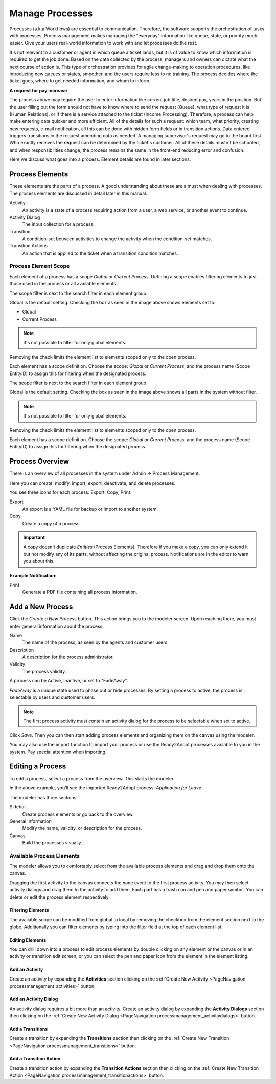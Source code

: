 Manage Processes
################
.. _PageNavigation processmanagement_general:

Processes (a.k.a Workflows) are essential to communication. Therefore, the software supports the orchestration of tasks with processes. Process management makes managing the "everyday" information like queue, state, or priority much easier. Give your users real-world information to work with and let processes do the rest.

It's not relevant to a customer or agent in which queue a ticket lands, but it is of value to know which information is required to get the job done. Based on the data collected by the process, managers and owners can dictate what the next course of action is. This type of orchestration provides for agile change-making to operation procedures, like introducing new queues or states, smoother, and the users require less to no training. The process decides where the ticket goes, where to get needed information, and whom to inform.

**A request for pay increase**

.. mermaid::

    graph TD
        %% Styles
        style End stroke-width:6px, width: 10px
        %% Names
        Start((Start))
        A[Request Pay Raise]
        B[Conduct Employee Review]
        C[Report New Salary]
        D[Notify Employee]
        End((End))
        %% Flow
        Start --> A
        A --> B
        B --> C
        C --> D
        D --> End

The process above may require the user to enter information like current job title, desired pay, years in the position. But the user filling out the form should not have to know where to send the request (Queue), what type of request it is (Human Relations), or if there is a service attached to the ticket (Income Processing). Therefore, a process can help make entering data quicker and more efficient. All of the details for such a request: which team, what priority, creating new requests, e-mail notification, all this can be done with hidden form fields or in transition actions. Data entered triggers transitions in the request amending data as needed. A managing supervisor's request may go to the board first. Who exactly receives the request can be determined by the ticket's customer. All of these details mustn't be schooled, and when responsibilities change, the process remains the same in the front-end reducing error and confusion.

Here we discuss what goes into a process. Element details are found in later sections.

Process Elements
*****************

These elements are the parts of a process. A good understanding about these are a must when dealing with processes. The process elements are discussed in detail later in this manual.

Activity
    An activity is a state of a process requiring action from a user, a web service, or another event to continue.
Activity Dialog
    The input collection for a process.
Transition
    A condition-set between activities to change the activity when the condition-set matches.
Transition Actions
    An action that is applied to the ticket when a transition condition matches.

.. _ProcessManagement ProcessScope:

Process Element Scope
=====================

Each element of a process has a scope *Global* or *Current Process*. Defining a scope enables filtering elements to just those used in the process or all available elements.

The scope filter is next to the search filter in each element group.

.. image:: images/scope_filter_global.png
    :alt: Scope Filter Image

Global is the default setting. Checking the box as seen in the image above shows elements set to:

* Global
* Current Process

.. note::

    It's not possible to filter for only global elements.

Removing the check limits the element list to elements scoped only to the open process.

.. image:: images/scope_filter_local.png
    :alt: Local Image Filter


Each element has a scope definition. Choose the scope: *Global* or *Current Process*, and the process name (Scope EntityID) to assign this for filtering when the designated process.

.. image:: images/scope_filter_setting.png
    :alt: Local Filter Setting

The scope filter is next to the search filter in each element group.

.. image:: images/scope_filter_global.png
    :alt: Scope Filter Image

Global is the default setting. Checking the box as seen in the image above shows all parts in the system without filter.

.. note::

    It's not possible to filter for only global elements.

Removing the check limits the element list to elements scoped only to the open process.

.. image:: images/scope_filter_local.png
    :alt: Local Image Filter


Each element has a scope definition. Choose the scope: *Global* or *Current Process*, and the process name (Scope EntityID) to assign this for filtering when the designated process.

.. image:: images/scope_filter_setting.png
    :alt: Local Filter Setting

Process Overview
****************

There is an overview of all processes in the system under Admin -> Process Management.

.. image:: images/process_management_overview.png
    :alt: Process Management Overview

Here you can create, modify, import, export, deactivate, and delete processes.

You see three icons for each process: Export, Copy, Print.

Export
    An export is a YAML file for backup or import to another system.
Copy
    Create a copy of a process.

.. important::

    A copy doesn't duplicate *Entities* (Process Elements). Therefore if you make a copy, you can only extend it but not modify any of its parts, without affecting the original process. Notifications are in the editor to warn you about this.

**Example Notification:**

.. image:: images/notification_usage_warning.png
    :alt: Notification Usage Warning

Print
    Generate a PDF file containing all process information.

Add a New Process
******************

Click the *Create a New Process* button. This action brings you to the modeler screen. Upon reaching there, you must enter general information about the process:

.. image:: images/process_management_new_process.png
    :alt: Process Management New Process Image

Name
    The name of the process, as seen by the agents and customer users.
Description
    A description for the process administrator.
Validity
    The process validity.

A process can be Active, Inactive, or set to "FadeAway". 

*FadeAway* is a unique state used to phase out or hide processes. By setting a process to active, the process is selectable by users and customer users.

.. note:: 
    
    The first process activity must contain an activity dialog for the process to be selectable when set to active.


Click *Save*. Then you can then start adding process elements and organizing them on the canvas using the modeler.

You may also use the import function to import your process or use the Ready2Adopt processes available to you in the system. Pay special attention when importing.

Editing a Process
*****************

To edit a process, select a process from the overview. This starts the modeler.

.. image:: images/process_management_modeller.png
    :alt: Process Management Modeller

In the above example, you'll see the imported Ready2Adopt process: *Application for Leave*. 

The modeler has three sections: 

Sidebar
    Create process elements or go back to the overview.
General Information
    Modify the name, validity, or description for the process.
Canvas
    Build the processes visually.

Available Process Elements
==========================

The modeler allows you to comfortably select from the available process elements and drag and drop them onto the canvas.

.. image:: images/process_management_available_elements.png
    :alt: Process Management Available Elements Image

Dragging the first activity to the canvas connects the none event to the first process activity. You may then select activity dialogs and drag them to the activity to add them. Each part has a trash can and pen and paper symbol. You can delete or edit the process element respectively.

Filtering Elements
~~~~~~~~~~~~~~~~~~
    
The available scope can be modified from global to local by removing the checkbox from the element section next to the globe. Additionally you can filter elements by typing into the filter field at the top of each element list.

Editing Elements
~~~~~~~~~~~~~~~~

You can drill down into a process to edit process elements by double clicking on any element or the canvas or in an activity or transition edit screen, or you can select the pen and paper icon from the element in the element listing.

Add an Activity
~~~~~~~~~~~~~~~

Create an activity by expanding the **Activities** section clicking on the :ref:`Create New Activity <PageNavigation processmanagement_activities>` button.

Add an Activity Dialog
~~~~~~~~~~~~~~~~~~~~~~

An activity dialog requires a bit more than an activity. Create an activity dialog by expanding the **Activity Dialogs** section then clicking on the :ref:`Create New Activity Dialog <PageNavigation processmanagement_activitiydialogs>` button.

Add a Transitions
~~~~~~~~~~~~~~~~~~

Create a transition by expanding the **Transitions** section then clicking on the :ref:`Create New Transition <PageNavigation processmanagement_transitions>` button.

Add a Transition Action
~~~~~~~~~~~~~~~~~~~~~~~

Create a transition action by expanding the **Transition Actions** section then clicking on the :ref:`Create New Transition Action <PageNavigation processmanagement_transitionactions>` button.
